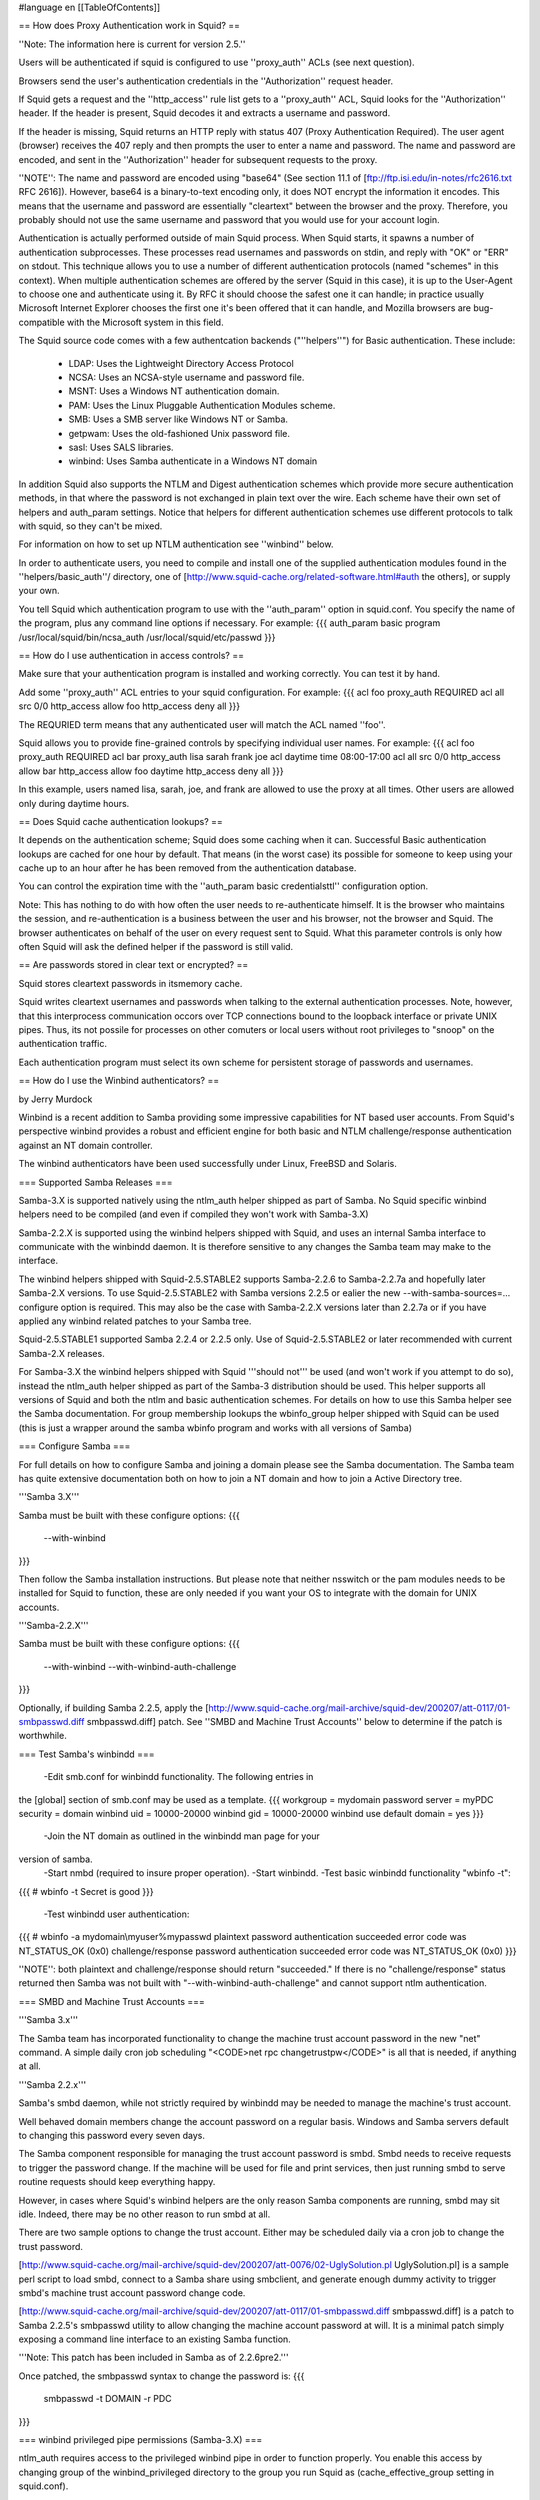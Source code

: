 #language en
[[TableOfContents]]

== How does Proxy Authentication work in Squid? ==


''Note: The information here is current for version 2.5.''

Users will be authenticated if squid is configured to use ''proxy_auth''
ACLs (see next question).

Browsers send the user's authentication credentials in the
''Authorization'' request header.

If Squid gets a request and the ''http_access'' rule list
gets to a ''proxy_auth'' ACL, Squid looks for the ''Authorization''
header.  If the header is present, Squid decodes it and extracts
a username and password.

If the header is missing, Squid returns
an HTTP reply with status 407 (Proxy Authentication Required).
The user agent (browser) receives the 407 reply and then prompts
the user to enter a name and password.  The name and password are
encoded, and sent in the ''Authorization'' header for subsequent
requests to the proxy.


''NOTE'': The name and password are encoded using "base64"
(See section 11.1 of 
[ftp://ftp.isi.edu/in-notes/rfc2616.txt RFC 2616]).  However, base64 is a binary-to-text encoding only,
it does NOT encrypt the information it encodes.  This means that
the username and password are essentially "cleartext" between
the browser and the proxy.  Therefore, you probably should not use
the same username and password that you would use for your account login.


Authentication is actually performed outside of main Squid process.
When Squid starts, it spawns a number of authentication subprocesses.
These processes read usernames and passwords on stdin, and reply
with "OK" or "ERR" on stdout.  This technique allows you to use
a number of different authentication protocols (named "schemes" in this context).
When multiple authentication schemes are offered by the server (Squid in this case), it is up to the User-Agent to choose one and authenticate using it. By RFC it should choose the safest one it can handle; in practice usually Microsoft Internet Explorer chooses the first one it's been offered that it can handle, and Mozilla browsers are bug-compatible with the Microsoft system in this field.


The Squid source code comes with a few authentcation backends ("''helpers''") for Basic authentication.
These include:

  * LDAP: Uses the Lightweight Directory Access Protocol
  * NCSA: Uses an NCSA-style username and password file.
  * MSNT: Uses a Windows NT authentication domain.
  * PAM: Uses the Linux Pluggable Authentication Modules scheme.
  * SMB: Uses a SMB server like Windows NT or Samba. 
  * getpwam: Uses the old-fashioned Unix password file.
  * sasl: Uses SALS libraries.
  * winbind: Uses Samba authenticate in a Windows NT domain


In addition Squid also supports the NTLM and Digest authentication schemes which
provide more secure authentication methods, in that where the password is not
exchanged in plain text over the wire. Each scheme have their own set of helpers and auth_param
settings. Notice that helpers for different authentication schemes use different protocols to talk with squid, so they can't be mixed.

For information on how to set up NTLM authentication see ''winbind'' below.


In order to authenticate users, you need to compile and install
one of the supplied authentication modules found in the
''helpers/basic_auth''/ directory, one of
[http://www.squid-cache.org/related-software.html#auth the others],
or supply your own.


You tell Squid which authentication program to use with the
''auth_param'' option in squid.conf.  You specify 
the name of the program, plus any command line options if
necessary.  For example:
{{{
auth_param basic program /usr/local/squid/bin/ncsa_auth /usr/local/squid/etc/passwd
}}}



== How do I use authentication in access controls? ==


Make sure that your authentication program is installed
and working correctly.  You can test it by hand.

Add some ''proxy_auth'' ACL entries to your squid configuration.
For example:
{{{
acl foo proxy_auth REQUIRED
acl all src 0/0
http_access allow foo
http_access deny all
}}}

The REQURIED term means that any authenticated user will match the
ACL named ''foo''.

Squid allows you to provide fine-grained controls
by specifying individual user names.  For example:
{{{
acl foo proxy_auth REQUIRED
acl bar proxy_auth lisa sarah frank joe
acl daytime time 08:00-17:00
acl all src 0/0
http_access allow bar
http_access allow foo daytime
http_access deny all
}}}

In this example, users named lisa, sarah, joe, and frank
are allowed to use the proxy at all times.  Other users
are allowed only during daytime hours.


== Does Squid cache authentication lookups? ==


It depends on the authentication scheme; Squid does some caching when it can. Successful Basic authentication lookups are cached for
one hour by default.  That means (in the worst case) its possible
for someone to keep using your cache up to an hour after he
has been removed from the authentication database.

You can control the expiration time with the ''auth_param basic credentialsttl'' configuration option.


Note: This has nothing to do with how often the user needs to re-authenticate
himself. It is the browser who maintains the session, and re-authentication
is a business between the user and his browser, not the browser and Squid.
The browser authenticates on behalf of the user on every request sent to Squid.
What this parameter controls is only how often Squid will ask the defined helper
if the password is still valid.


== Are passwords stored in clear text or encrypted? ==


Squid stores cleartext passwords in itsmemory cache.

Squid writes cleartext usernames and passwords when talking to
the external authentication processes.  Note, however, that this 
interprocess communication occors over TCP connections bound to
the loopback interface or private UNIX pipes.  Thus, its not possile
for processes on other comuters or local users without root privileges
to "snoop" on the authentication traffic.


Each authentication program must select its own scheme for persistent
storage of passwords and usernames.


== How do I use the Winbind authenticators? ==


by Jerry Murdock


Winbind is a recent addition to Samba providing some impressive 
capabilities for NT based user accounts.  From Squid's perspective winbind provides a 
robust and efficient engine for both basic and NTLM challenge/response authentication
against an NT domain controller.

The winbind authenticators have been used successfully under Linux, FreeBSD and Solaris.



=== Supported Samba Releases ===

Samba-3.X is supported natively using the ntlm_auth helper shipped as part of Samba.
No Squid specific winbind helpers need to be compiled (and even if compiled they won't
work with Samba-3.X)


Samba-2.2.X is supported using the winbind helpers shipped with Squid, and uses an
internal Samba interface to communicate with the winbindd daemon.  It is therefore sensitive
to any changes the Samba team may make to the interface.


The winbind helpers shipped with Squid-2.5.STABLE2 supports Samba-2.2.6 to Samba-2.2.7a
and hopefully later Samba-2.X versions. To use Squid-2.5.STABLE2 with Samba versions 2.2.5
or ealier the new --with-samba-sources=... configure option is required.
This may also be the case with Samba-2.2.X versions later than 2.2.7a or
if you have applied any winbind related patches to your Samba tree.


Squid-2.5.STABLE1 supported Samba 2.2.4 or 2.2.5 only. Use of
Squid-2.5.STABLE2 or later recommended with current Samba-2.X releases.


For Samba-3.X the winbind helpers shipped with Squid '''should not''' be used (and won't work
if you attempt to do so), instead the ntlm_auth helper shipped as part of the Samba-3
distribution should be used. This helper supports all versions of Squid and both the ntlm and
basic authentication schemes. For details on how to use this Samba helper see the Samba
documentation. For group membership lookups the wbinfo_group helper shipped
with Squid can be used (this is just a wrapper around the samba wbinfo program and works with
all versions of Samba)


=== Configure Samba ===

For full details on how to configure Samba and joining a domain please see the Samba
documentation. The Samba team has quite extensive documentation both on how to join
a NT domain and how to join a Active Directory tree.

'''Samba 3.X'''

Samba must be built with these configure options:
{{{
        --with-winbind
}}}


Then follow the Samba installation instructions. But please note that neither nsswitch
or the pam modules needs to be installed for Squid to function, these are only needed
if you want your OS to integrate with the domain for UNIX accounts.

'''Samba-2.2.X'''

Samba must be built with these configure options:
{{{
        --with-winbind
        --with-winbind-auth-challenge
}}}


Optionally, if building Samba 2.2.5, apply the
[http://www.squid-cache.org/mail-archive/squid-dev/200207/att-0117/01-smbpasswd.diff smbpasswd.diff]
patch.  See ''SMBD and Machine Trust Accounts'' below to
determine if the patch is worthwhile.

=== Test Samba's winbindd ===

  -Edit smb.conf for winbindd functionality.  The following entries in 
the [global] section of smb.conf may be used as a template.
{{{
workgroup = mydomain
password server = myPDC
security = domain
winbind uid = 10000-20000
winbind gid = 10000-20000
winbind use default domain = yes 
}}}

  -Join the NT domain as outlined in the winbindd man page for your 
version of samba. 
  -Start nmbd (required to insure proper operation).
  -Start winbindd.
  -Test basic winbindd functionality "wbinfo -t":
{{{
# wbinfo -t
Secret is good
}}}

  -Test winbindd user authentication:
{{{
# wbinfo -a mydomain\\myuser%mypasswd
plaintext password authentication succeeded
error code was NT_STATUS_OK (0x0)
challenge/response password authentication succeeded
error code was NT_STATUS_OK (0x0)
}}}

''NOTE'': both plaintext and challenge/response should return
"succeeded." If there is no "challenge/response" status returned then Samba 
was not built with "--with-winbind-auth-challenge" and cannot support ntlm
authentication.



=== SMBD and Machine Trust Accounts ===
 


'''Samba 3.x'''

The Samba team has incorporated functionality to change the machine 
trust account password in the new "net" command.  A simple daily cron
job scheduling "<CODE>net rpc changetrustpw</CODE>" is all that is needed,
if anything at all.


'''Samba 2.2.x'''

Samba's smbd daemon, while not strictly required by winbindd may be needed
to manage the machine's trust account.

Well behaved domain members change the account password on a regular
basis.  Windows and Samba servers default to changing this password
every seven days.  

The Samba component responsible for managing the trust account password
is smbd. Smbd needs to receive requests to trigger the password change.
If the machine will be used for file and print services, then just
running smbd to serve routine requests should keep everything happy.  

However, in cases where Squid's winbind helpers are the only reason
Samba components are running, smbd may sit idle.  Indeed, there may be
no other reason to run smbd at all. 

There are two sample options to change the trust account. Either may be scheduled daily via a cron job to
change the trust password.


[http://www.squid-cache.org/mail-archive/squid-dev/200207/att-0076/02-UglySolution.pl UglySolution.pl]
is a sample perl script to load smbd, connect to
a Samba share using smbclient, and generate enough dummy activity to
trigger smbd's machine trust account password change code.  


[http://www.squid-cache.org/mail-archive/squid-dev/200207/att-0117/01-smbpasswd.diff smbpasswd.diff]
is a patch to Samba 2.2.5's smbpasswd utility to allow
changing the machine account password at will.  It is a minimal patch
simply exposing a command line interface to an existing Samba function.

'''Note: This patch has been included in Samba as of 2.2.6pre2.''' 


Once patched, the smbpasswd syntax to change the password is:
{{{
        smbpasswd -t DOMAIN -r PDC
}}}


=== winbind privileged pipe permissions (Samba-3.X) ===


ntlm_auth requires access to the privileged winbind pipe in order
to function properly. You enable this access by changing group
of the winbind_privileged directory to the group you run Squid as
(cache_effective_group setting in squid.conf).

chgrp squid /path/to/winbind_privileged


=== Configure Squid ===


'''Samba-3.X'''


As Samba-3.x has it's own authentication helper there is no need to build
any of the Squid authentication helpers for use with Samba-3.x (and the helpers
provided by Squid won't work if you do). You do however need to enable support
for the ntlm scheme if you plan on using this. Also
you may want to use the wbinfo_group helper for group lookups


{{{
        --enable-auth="ntlm,basic"
        --enable-external-acl-helpers="wbinfo_group"
}}}



'''Samba-2.X'''


Squid must be built with the configure options:
{{{
        --enable-auth="ntlm,basic"
        --enable-basic-auth-helpers="winbind"
        --enable-ntlm-auth-helpers="winbind"
        --enable-external-acl-helpers="wb_group"
}}}


=== Test Squid without auth ===

Before going further, test basic Squid functionality.  Make sure squid 
is functioning without requiring authorization.


=== Test the helpers ===

'''Samba-3.x'''

Testing the winbind ntlm helper is not really possible from the command
line, but the winbind basic authenticator can be tested like any other
basic helper. Make sure to run the test as your cache_effective_user


{{{
# /usr/local/bin/ntlm_auth --helper-protocol=squid-2.5-basic
mydomain+myuser mypasswd                   
OK
}}}

The helper should return "OK" if given a valid username/password.
''+'' is the ''domain separator'' set in your smb.conf


'''Samba-2.2.X'''

Testing the winbind ntlm helper is not really possible from the command
line, but the winbind basic authenticator can be tested like any other
basic helper:


{{{
# /usr/local/squid/libexec/wb_auth -d
/wb_auth[65180](wb_basic_auth.c:136): basic winbindd auth helper ...
mydomain\myuser mypasswd                   
/wb_auth[65180](wb_basic_auth.c:107): Got 'mydomain\myuser mypasswd' from squid (length: 24).
/wb_auth[65180](wb_basic_auth.c:54): winbindd result: 0
/wb_auth[65180](wb_basic_auth.c:57): sending 'OK' to squid
OK
}}}

The helper should return "OK" if given a valid username/password.


=== Relevant squid.conf parameters ===



  *Setup the authenticators. (Samba-3.X)
Add the following to enable both the winbind basic and ntlm 
authenticators. IE will use ntlm and everything else basic:
{{{
auth_param ntlm program /usr/local/bin/ntlm_auth --helper-protocol=squid-2.5-ntlmssp
auth_param ntlm children 30
auth_param ntlm max_challenge_reuses 0
auth_param ntlm max_challenge_lifetime 2 minutes

auth_param basic program /usr/local/bin/ntlm_auth --helper-protocol=squid-2.5-basic
auth_param basic children 5
auth_param basic realm Squid proxy-caching web server
auth_param basic credentialsttl 2 hours
}}}


Note: If your Samba was installed as a binary package ntlm_auth is probably installed
as /usr/bin/ntlm_auth, not /usr/local/bin/ntlm_auth. Adjust the paths above accordingly.


  *Setup the authenticators. (Samba-2.2.X)
Add the following to enable both the winbind basic and ntlm 
authenticators. IE will use ntlm and everything else basic:
{{{
auth_param ntlm program /usr/local/squid/libexec/wb_ntlmauth         
auth_param ntlm children 5
auth_param ntlm max_challenge_reuses 0
auth_param ntlm max_challenge_lifetime 2 minutes

auth_param basic program /usr/local/squid/libexec/wb_auth
auth_param basic children 5
auth_param basic realm Squid proxy-caching web server
auth_param basic credentialsttl 2 hours
}}}



Note: For Samba-3.X the Samba ntlm_auth helper is used instead of
the wb_ntlmauth and wb_auth helpers above. This helper supports all
Squid versions and both ntlm and basic schemes via the --helper-protocol=
option. See the Samba documentation for details.


  *Add acl entries to require authentication:
{{{
acl AuthorizedUsers proxy_auth REQUIRED
..
http_access allow all AuthorizedUsers
}}}





== Test Squid with auth ===

  *Internet Explorer:
Test browsing through squid with IE. If logged into the domain,
a password prompt should NOT pop up. 

Confirm the traffic really is being authorized by tailing access.log.
The domain\username should be present.


  *Netscape, mozilla, opera...:
Test with a non-IE browser.  A standard password dialog should appear.

Entering the domain should not be required if the user is in the 
default domain and "winbind use default domain = yes" is set in 
smb.conf.  Otherwise, the username must be entered in "domain+username" format.
(where + is the domain separator set in smb.conf)


If no usernames appear in access.log and/or no password dialogs appear
in either browser, then the acl/http_access portions of squid.conf are
not correct. 

Note that when using NTLM authentication, you will see two 
"TCP_DENIED/407" entries in access.log for every request. This
is due to the challenge-response process of NTLM.

== References ==


 * [http://www.samba.org/samba/docs/man/Samba-HOWTO-Collection.html#WINBIND Samba Winbind Overview]
 * [http://www.samba.org/samba/docs/man/Samba-HOWTO-Collection.html#AEN1134 Joining a Domain in Samba 2.2.x]
 * [http://www.samba.org/samba/docs/man/winbindd.8.html winbindd man page]
 * [http://www.samba.org/samba/docs/man/wbinfo.1.html wbinfo man page]
 * [http://www.samba.org/samba/docs/man/nmbd.8.html nmbd man page]
 * [http://www.samba.org/samba/docs/man/smbd.8.html smbd man page]
 * [http://www.samba.org/samba/docs/man/smb.conf.5.html smb.conf man page]
 * [http://www.samba.org/samba/docs/man/smbclient.1.html smbclient man page]
 * [http://www.samba.org/samba/docs/man/ntlm_auth.1.html ntlm_auth man page]
